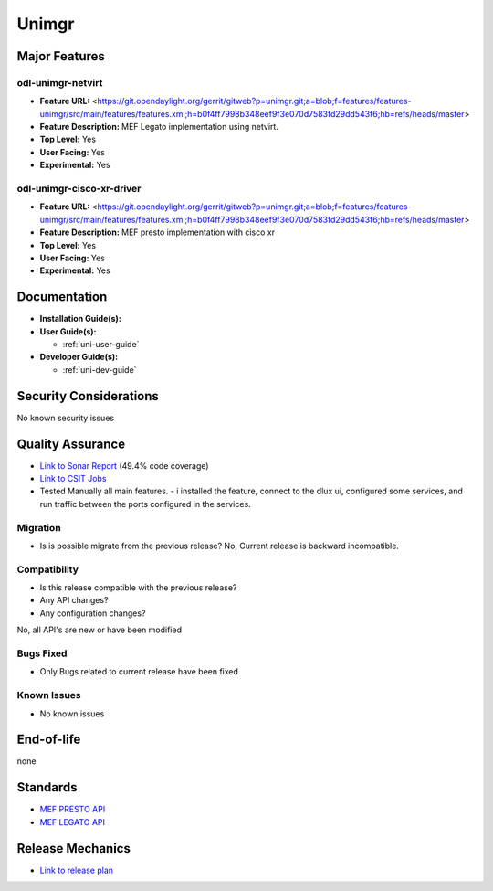 ======
Unimgr
======

Major Features
==============

odl-unimgr-netvirt
------------------

* **Feature URL:** <https://git.opendaylight.org/gerrit/gitweb?p=unimgr.git;a=blob;f=features/features-unimgr/src/main/features/features.xml;h=b0f4ff7998b348eef9f3e070d7583fd29dd543f6;hb=refs/heads/master>
* **Feature Description:**  MEF Legato implementation using netvirt.
* **Top Level:** Yes
* **User Facing:** Yes
* **Experimental:** Yes

odl-unimgr-cisco-xr-driver
--------------------------

* **Feature URL:** <https://git.opendaylight.org/gerrit/gitweb?p=unimgr.git;a=blob;f=features/features-unimgr/src/main/features/features.xml;h=b0f4ff7998b348eef9f3e070d7583fd29dd543f6;hb=refs/heads/master>
* **Feature Description:**  MEF presto implementation with cisco xr
* **Top Level:** Yes
* **User Facing:** Yes
* **Experimental:** Yes

Documentation
=============

* **Installation Guide(s):**

* **User Guide(s):**

  * :ref:`uni-user-guide`

* **Developer Guide(s):**

  * :ref:`uni-dev-guide`

Security Considerations
=======================

No known security issues

Quality Assurance
=================

* `Link to Sonar Report <https://sonar.opendaylight.org/overview/coverage?id=org.opendaylight.unimgr%3Aunimgr-aggregator>`_ (49.4% code coverage)
* `Link to CSIT Jobs <https://jenkins.opendaylight.org/releng/view/unimgr/job/unimgr-csit-1node-basic-only-carbon/>`_
* Tested Manually all main features. - i installed the feature, connect to the dlux ui, configured some services, and run traffic between the ports configured in the services.

Migration
---------

* Is is possible migrate from the previous release?
  No, Current release is backward incompatible.

Compatibility
-------------

* Is this release compatible with the previous release?
* Any API changes?
* Any configuration changes?

No, all API's are new or have been modified

Bugs Fixed
----------

* Only Bugs related to current release have been fixed

Known Issues
------------

* No known issues

End-of-life
===========

none

Standards
=========

* `MEF PRESTO API <https://wiki.mef.net/display/CESG/LSO+Presto>`_
* `MEF LEGATO API <https://wiki.mef.net/display/CESG/LSO+Legato>`_

Release Mechanics
=================

* `Link to release plan <https://wiki.opendaylight.org/view/Unimgr:Release_Plan_Carbon>`_
